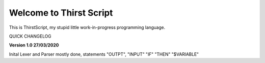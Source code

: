 Welcome to Thirst Script
===========================

This is ThirstScript, my stupid little work-in-progress programming language.

QUICK CHANGELOG

**Version 1.0 27/03/2020**

Inital Lexer and Parser mostly done, statements "OUTPT", "INPUT" "IF" "THEN" "$VARIABLE"
